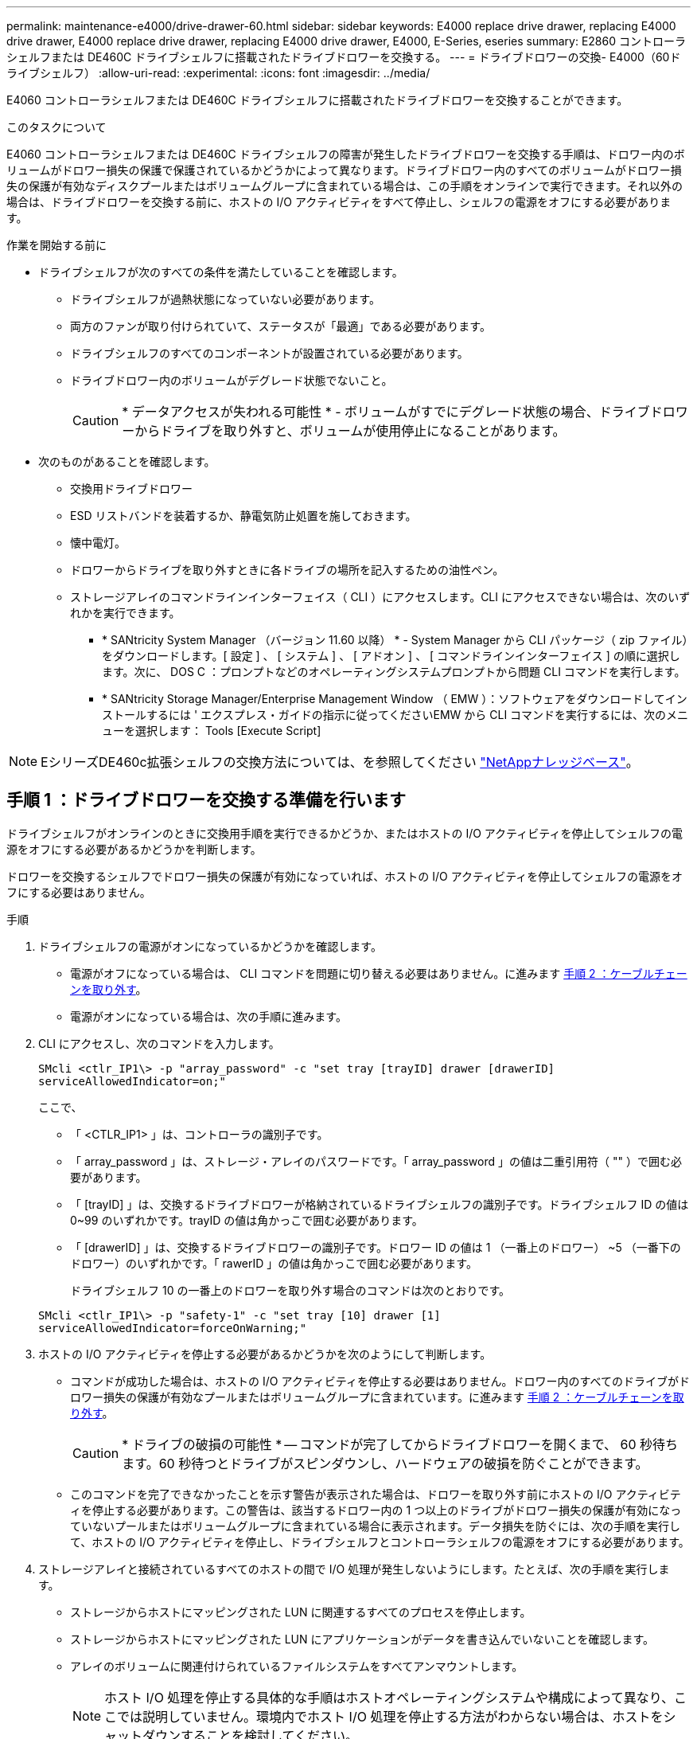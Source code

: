 ---
permalink: maintenance-e4000/drive-drawer-60.html 
sidebar: sidebar 
keywords: E4000 replace drive drawer, replacing E4000 drive drawer, E4000 replace drive drawer, replacing E4000 drive drawer, E4000, E-Series, eseries 
summary: E2860 コントローラシェルフまたは DE460C ドライブシェルフに搭載されたドライブドロワーを交換する。 
---
= ドライブドロワーの交換- E4000（60ドライブシェルフ）
:allow-uri-read: 
:experimental: 
:icons: font
:imagesdir: ../media/


[role="lead"]
E4060 コントローラシェルフまたは DE460C ドライブシェルフに搭載されたドライブドロワーを交換することができます。

.このタスクについて
E4060 コントローラシェルフまたは DE460C ドライブシェルフの障害が発生したドライブドロワーを交換する手順は、ドロワー内のボリュームがドロワー損失の保護で保護されているかどうかによって異なります。ドライブドロワー内のすべてのボリュームがドロワー損失の保護が有効なディスクプールまたはボリュームグループに含まれている場合は、この手順をオンラインで実行できます。それ以外の場合は、ドライブドロワーを交換する前に、ホストの I/O アクティビティをすべて停止し、シェルフの電源をオフにする必要があります。

.作業を開始する前に
* ドライブシェルフが次のすべての条件を満たしていることを確認します。
+
** ドライブシェルフが過熱状態になっていない必要があります。
** 両方のファンが取り付けられていて、ステータスが「最適」である必要があります。
** ドライブシェルフのすべてのコンポーネントが設置されている必要があります。
** ドライブドロワー内のボリュームがデグレード状態でないこと。
+

CAUTION: * データアクセスが失われる可能性 * - ボリュームがすでにデグレード状態の場合、ドライブドロワーからドライブを取り外すと、ボリュームが使用停止になることがあります。



* 次のものがあることを確認します。
+
** 交換用ドライブドロワー
** ESD リストバンドを装着するか、静電気防止処置を施しておきます。
** 懐中電灯。
** ドロワーからドライブを取り外すときに各ドライブの場所を記入するための油性ペン。
** ストレージアレイのコマンドラインインターフェイス（ CLI ）にアクセスします。CLI にアクセスできない場合は、次のいずれかを実行できます。
+
*** * SANtricity System Manager （バージョン 11.60 以降） * - System Manager から CLI パッケージ（ zip ファイル）をダウンロードします。[ 設定 ] 、 [ システム ] 、 [ アドオン ] 、 [ コマンドラインインターフェイス ] の順に選択します。次に、 DOS C ：プロンプトなどのオペレーティングシステムプロンプトから問題 CLI コマンドを実行します。
*** * SANtricity Storage Manager/Enterprise Management Window （ EMW ）：ソフトウェアをダウンロードしてインストールするには ' エクスプレス・ガイドの指示に従ってくださいEMW から CLI コマンドを実行するには、次のメニューを選択します： Tools [Execute Script]







NOTE: EシリーズDE460c拡張シェルフの交換方法については、を参照してください https://kb.netapp.com/on-prem/E-Series/Hardware-KBs/How_to_replace_an_E_Series_DE460c_controller_expansion_shelf["NetAppナレッジベース"^]。



== 手順 1 ：ドライブドロワーを交換する準備を行います

ドライブシェルフがオンラインのときに交換用手順を実行できるかどうか、またはホストの I/O アクティビティを停止してシェルフの電源をオフにする必要があるかどうかを判断します。

ドロワーを交換するシェルフでドロワー損失の保護が有効になっていれば、ホストの I/O アクティビティを停止してシェルフの電源をオフにする必要はありません。

.手順
. ドライブシェルフの電源がオンになっているかどうかを確認します。
+
** 電源がオフになっている場合は、 CLI コマンドを問題に切り替える必要はありません。に進みます <<手順 2 ：ケーブルチェーンを取り外す>>。
** 電源がオンになっている場合は、次の手順に進みます。


. CLI にアクセスし、次のコマンドを入力します。
+
[listing]
----
SMcli <ctlr_IP1\> -p "array_password" -c "set tray [trayID] drawer [drawerID]
serviceAllowedIndicator=on;"
----
+
ここで、

+
** 「 <CTLR_IP1> 」は、コントローラの識別子です。
** 「 array_password 」は、ストレージ・アレイのパスワードです。「 array_password 」の値は二重引用符（ "" ）で囲む必要があります。
** 「 [trayID] 」は、交換するドライブドロワーが格納されているドライブシェルフの識別子です。ドライブシェルフ ID の値は 0~99 のいずれかです。trayID の値は角かっこで囲む必要があります。
** 「 [drawerID] 」は、交換するドライブドロワーの識別子です。ドロワー ID の値は 1 （一番上のドロワー） ~5 （一番下のドロワー）のいずれかです。「 rawerID 」の値は角かっこで囲む必要があります。
+
ドライブシェルフ 10 の一番上のドロワーを取り外す場合のコマンドは次のとおりです。



+
[listing]
----
SMcli <ctlr_IP1\> -p "safety-1" -c "set tray [10] drawer [1]
serviceAllowedIndicator=forceOnWarning;"
----
. ホストの I/O アクティビティを停止する必要があるかどうかを次のようにして判断します。
+
** コマンドが成功した場合は、ホストの I/O アクティビティを停止する必要はありません。ドロワー内のすべてのドライブがドロワー損失の保護が有効なプールまたはボリュームグループに含まれています。に進みます <<手順 2 ：ケーブルチェーンを取り外す>>。
+

CAUTION: * ドライブの破損の可能性 * -- コマンドが完了してからドライブドロワーを開くまで、 60 秒待ちます。60 秒待つとドライブがスピンダウンし、ハードウェアの破損を防ぐことができます。

** このコマンドを完了できなかったことを示す警告が表示された場合は、ドロワーを取り外す前にホストの I/O アクティビティを停止する必要があります。この警告は、該当するドロワー内の 1 つ以上のドライブがドロワー損失の保護が有効になっていないプールまたはボリュームグループに含まれている場合に表示されます。データ損失を防ぐには、次の手順を実行して、ホストの I/O アクティビティを停止し、ドライブシェルフとコントローラシェルフの電源をオフにする必要があります。


. ストレージアレイと接続されているすべてのホストの間で I/O 処理が発生しないようにします。たとえば、次の手順を実行します。
+
** ストレージからホストにマッピングされた LUN に関連するすべてのプロセスを停止します。
** ストレージからホストにマッピングされた LUN にアプリケーションがデータを書き込んでいないことを確認します。
** アレイのボリュームに関連付けられているファイルシステムをすべてアンマウントします。
+

NOTE: ホスト I/O 処理を停止する具体的な手順はホストオペレーティングシステムや構成によって異なり、ここでは説明していません。環境内でホスト I/O 処理を停止する方法がわからない場合は、ホストをシャットダウンすることを検討してください。



. ストレージアレイでミラー関係が確立されている場合は、セカンダリストレージアレイのすべてのホスト I/O 処理を停止します。
+

CAUTION: * データ損失の可能性 * - I/O 処理の実行中にこの手順を続行すると、ストレージアレイにアクセスできないため、ホストアプリケーションがデータを失う可能性があります。

. キャッシュメモリ内のデータがドライブに書き込まれるまで待ちます。
+
キャッシュされたデータをドライブに書き込む必要がある場合は、各コントローラの背面にある緑のキャッシュアクティブ LED が点灯します。この LED が消灯するまで待つ必要があります。

. SANtricity システムマネージャのホームページで、「 * 進行中の操作を表示」を選択します。
. すべての処理が完了するまで待ってから、次の手順に進みます。
. 次のいずれかの手順に従って、シェルフの電源をオフにします。
+
** _ シェルフ * のドロワーを * ドロワー損失の保護で交換する場合 _ ：シェルフの電源をオフにする必要はありません。ドライブドロワーをオンラインにした状態で手順の交換を実行できます。これは、 Set Drawer Service Action Allowed Indicator CLI コマンドが正常に完了したためです。
** _ コントローラ * シェルフ内のドロワーを交換する際に * ドロワー損失の保護が有効でない場合 _ ：
+
... コントローラシェルフの両方の電源スイッチをオフにします。
... コントローラシェルフのすべての LED が消灯するまで待ちます。


** _ 拡張ドライブシェルフ * でドロワーを交換する場合 * ドロワー損失の保護なし _ ：
+
... コントローラシェルフの両方の電源スイッチをオフにします。
... コントローラシェルフのすべての LED が消灯するまで待ちます。
... ドライブシェルフの両方の電源スイッチをオフにします。
... ドライブのアクティビティが停止するまで 2 分待ちます。








== 手順 2 ：ケーブルチェーンを取り外す

障害が発生したドライブドロワーを取り外して交換できるように、両方のケーブルチェーンを取り外します。

.このタスクについて
各ドライブドロワーに左右 2 つのケーブルチェーンがあります。ドロワーは左右のケーブルチェーンでスライドして出し入れできます。

ケーブルチェーンの金属製の両端をエンクロージャ内部の対応する水平ガイドレールと垂直ガイドレールに沿って次のようにスライドします。

* 左右の垂直ガイドレールを使用して、ケーブルチェーンをエンクロージャのミッドプレーンに接続します。
* 左右の水平ガイドレールを使用して、ケーブルチェーンを個々のドロワーに接続します。



CAUTION: * ハードウェアの破損の可能性 * -- ドライブトレイの電源が入っている場合は ' ケーブルチェーンの両端が取り外されるまで電源が入ったままになります機器のショートを防ぐために、ケーブルチェーンのもう一方の端がまだ接続されているときは、取り外したケーブルチェーンのコネクタが金属製のシャーシに触れないようにしてください。

.手順
. ドライブシェルフとコントローラシェルフの I/O アクティビティがなくなり、電源がオフになっていること、または「 S et Drawer Attention Indicator 」 CLI コマンドを発行したことを確認します。
. ドライブシェルフの背面から、右側のファンキャニスターを取り外します。
+
.. オレンジのタブを押してファンキャニスターのハンドルを外します。
+
次の図は、ファンキャニスターのハンドルを伸ばして左側のオレンジのタブから外した状態を示しています。

+
image::../media/28_dwg_e2860_de460c_fan_canister_handle_with_callout_maint-e2800.gif[ファンキャニスターのハンドル]

+
* （ 1 ） * _ ファンキャニスターハンドル _

.. ハンドルを使用してファンキャニスターをドライブトレイから引き出し、脇に置きます。
.. トレイの電源がオンになっている場合は、左側のファンの速度が最大まで上がっていることを確認します。
+

CAUTION: * 過熱による機器の破損の可能性 * -- トレイの電源が入っている場合は、両方のファンを同時に取り外さないでください。そうしないと、機器が過熱状態になる可能性があり



. 取り外すケーブルチェーンを特定します。
+
** 電源がオンになっている場合は、ドロワー前面の黄色の警告 LED が点灯して、取り外す必要があるケーブルチェーンが示されます。
** 電源がオフになっている場合は、 5 つのうちのどのケーブルチェーンを取り外すかを手動で確認する必要があります。次の図は、ファンキャニスターを取り外したドライブシェルフの右側を示しています。ファンキャニスターを取り外してあるので、 5 つのケーブルチェーンと各ドロワーの垂直コネクタおよび水平コネクタを確認できます。
+
一番上のケーブルチェーンがドライブドロワー 1 に接続され、一番下のケーブルチェーンがドライブドロワー 5 に接続されています。ドライブドロワー 1 を例に説明します。

+
image::../media/trafford_cable_rail_1_maint-e2800.gif[ドライブドロワーのケーブルチェーンとコネクタ]

+
* （ 1 ） * _ ケーブルチェーン _

+
* （ 2 ） * _ 垂直コネクタ（ミッドプレーンに接続） _

+
* （ 3 ） * _ 水平コネクタ（引き出しに接続） _



. 簡単にアクセスできるように、右側のケーブルチェーンを指で左に動かします。
. 右側のケーブルチェーンのいずれかを、対応する垂直ガイドレールから外します。
+
.. 懐中電灯で内部を照らし、エンクロージャの垂直ガイドレールに接続されているケーブルチェーン先端のオレンジのリングの位置を確認します。
+
image::../media/trafford_cable_rail_3_maint-e2800.gif[ドライブドロワーの垂直レールとケーブルチェーンのオレンジのリング]

+
* （ 1 ） * 垂直ガイドレールのオレンジリング _

+
* （ 2 ） * _ ケーブルチェーン、一部取り外し _

.. ケーブルチェーンのラッチを外すには、オレンジのリングに指をかけ、システムの中央に向かって押します。
.. ケーブルチェーンを取り外すには、指を 2.5cm ほど慎重に手前に引きます。ケーブルチェーンのコネクタは垂直ガイドレールから外さずに残しておきます（ドライブトレイの電源がオンになっている場合は、ケーブルチェーンのコネクタが金属製のシャーシに触れないようにしてください）。


. ケーブルチェーンのもう一方の端を外します。
+
.. 懐中電灯で内部を照らし、エンクロージャの水平ガイドレールに取り付けられているケーブルチェーン先端のオレンジのリングの位置を確認します。
+
次の図は、右側の水平コネクタとケーブルチェーンを外し、左側を途中まで引き出した状態を示しています。

+
image::../media/trafford_cable_rail_2_maint-e2800.gif[水平レール用のオレンジのリングとドライブドロワー用のケーブルチェーン]

+
* （ 1 ） * _ 水平ガイドレールのオレンジリング _

+
* （ 2 ） * _ ケーブルチェーン、一部取り外し _

.. ケーブルチェーンのラッチを外すには、オレンジのリングに指をかけ、そっと下に押します。
+
この図では、水平ガイドレールのオレンジのリング（図の項目 1 ）を下に押して、ケーブルチェーンの残りの部分をエンクロージャから引き出せる状態になっています。

.. 指を手前に引いてケーブルチェーンを抜きます。


. ケーブルチェーン全体をドライブシェルフから慎重に引き出します。
. 右側のファンキャニスターを元に戻します。
+
.. ファンキャニスターをスライドしてシェルフに最後まで押し込みます。
.. ファンキャニスターのハンドルをオレンジのタブに固定されるまで動かします。
.. ドライブシェルフに電力が供給されている場合は、ファンの背面にある黄色の警告 LED が消灯しており、ファンの背面からの通気が確保されていることを確認します。
+
ファンを再度取り付けてから両方のファンが適正な速度に落ち着くまで、 1 分程度は LED が点灯したままになることがあります。

+
電源がオフになっている場合は、ファンは動作せず、 LED も点灯しません。



. ドライブシェルフの背面から、左側のファンキャニスターを取り外します。
. ドライブシェルフに電力が供給されている場合は、右側のファンの速度が最大まで上がっていることを確認します。
+

CAUTION: * 過熱による機器の破損の可能性 * -- シェルフの電源が入っている場合、同時に両方のファンを取り外さないでください。そうしないと、機器が過熱状態になる可能性があり

. 左側のケーブルチェーンを対応する垂直ガイドレールから外します。
+
.. 懐中電灯で内部を照らし、垂直ガイドレールに取り付けられているケーブルチェーン先端のオレンジのリングの位置を確認します。
.. ケーブルチェーンのラッチを外すには、オレンジのリングに指をかけます。
.. ケーブルチェーンを取り外すには、 2.5cm ほど手前に引きます。ケーブルチェーンのコネクタは垂直ガイドレールから外さずに残しておきます
+

CAUTION: * ハードウェアの破損の可能性 * -- ドライブトレイの電源が入っている場合は ' ケーブルチェーンの両端が取り外されるまで電源が入ったままになります機器のショートを防ぐために、ケーブルチェーンのもう一方の端がまだ接続されているときは、取り外したケーブルチェーンのコネクタが金属製のシャーシに触れないようにしてください。



. 左のケーブルチェーンを水平ガイドレールから外し、ケーブルチェーン全体をドライブシェルフから引き出します。
+
この手順の電源をオンにした状態で最後のケーブルチェーンのコネクタを外すと、黄色の警告 LED など、すべての LED が消灯します。

. 左側のファンキャニスターを元に戻します。ドライブシェルフに電力が供給されている場合は、ファンの背面にある黄色の LED が消灯しており、ファンの背面からの通気が確保されていることを確認します。
+
ファンを再度取り付けてから両方のファンが適正な速度に落ち着くまで、 1 分程度は LED が点灯したままになることがあります。





== 手順 3 ：障害が発生したドライブドロワーを取り外す

新しいドライブドロワーに交換するために、障害が発生したドライブドロワーを取り外します。


CAUTION: * データアクセスが失われる可能性 * -- 磁場によってドライブに保存されているすべてのデータが破損したり、原因がドライブの回路に故障し、修理不可能となる場合があります。データアクセスの喪失やドライブの破損を防ぐために、ドライブは磁気デバイスに近づけないでください。

.手順
. 次の点を確認してください。
+
** 左右のケーブルチェーンが外れている。
** 左右のファンキャニスターは交換します。


. ドライブシェルフの前面からベゼルを取り外します。
. 両方のレバーを引いてドライブドロワーを外します。
. 伸ばしたレバーを使用して、ドライブドロワーを停止するところまで慎重に引き出します。ドライブドロワーをドライブシェルフから完全には取り外さないでください。
. ボリュームがすでに作成されて割り当てられている場合は、各ドライブの場所を油性ペンで記入します。たとえば、次の図のように、各ドライブの上に適切なスロット番号を書いておきます。
+
image::../media/dwg_trafford_drawer_with_hdds_callouts_maint-e2800.gif[ドライブのスロット番号]

+

CAUTION: ** データアクセスが失われる可能性 ** -- 各ドライブを取り外す前に、その場所を記録しておいてください。

. ドライブをドライブドロワーから取り外します。
+
.. 各ドライブの前面中央にあるオレンジのリリースラッチをそっと引いて戻します。
.. ドライブのハンドルを垂直な位置まで持ち上げます。
.. ハンドルをつかんでドライブドロワーからドライブを持ち上げます。
+
image::../media/92_dwg_de6600_install_or_remove_drive_maint-e2800.gif[カムハンドルを使用してドライブをドロワーから持ち上げます。]

.. ドライブを磁気デバイスとは別の、静電気防止処置を施した平らな場所に置きます。


. ドライブドロワーを取り外します。
+
.. ドライブドロワーの両側にあるプラスチック製のリリースレバーの位置を確認します。
+
image::../media/92_pht_de6600_drive_drawer_release_lever_maint-e2800.gif[レバーを放してドロワーを取り外します。]

+
* （ 1 ） * _ ドライブドロワーリリースレバー _

.. ラッチを手前に引いて両方のリリースレバーを外します。
.. 両方のリリースレバーを押さえながら、ドライブドロワーを手前に引き出します。
.. ドライブドロワーをドライブシェルフから取り外します。






== 手順 4 ：新しいドライブドロワーを取り付ける

障害が発生したドライブドロワーの代わりに、新しいドライブドロワーを取り付けます。

.手順
. ドライブシェルフの前面から、空いているドロワースロットを懐中電灯で照らし、そのスロットのロックつまみの位置を確認します。
+
ロックつまみは、一度に複数のドライブドロワーを開くことを防ぐための安全装置です。

+
image::../media/92_pht_de6600_lock_out_tumbler_detail_maint-e2800.gif[ロックつまみとドロワーガイド]

+
* （ 1 ） * _ ロックつまみ _

+
* （ 2 ） * _ 引き出しガイド _

. 交換用ドライブドロワーを空きスロットの前面のやや右寄りの位置に合わせます。
+
ドロワーをやや右寄りの位置に合わせると、ロックつまみとドロワーガイドの位置が正しく揃います。

. ドライブドロワーをスロットにスライドし、ドロワーガイドがロックつまみの下に滑り込むように押します。
+

CAUTION: * 機器の破損のリスク * - ドロワーガイドをロックつまみの下に滑り込ませないと破損することがあります。

. ラッチが固定されるまで、ドライブドロワーを慎重に押し込みます。
+
ドロワーを押して閉じる際、最初は多少の抵抗がかかりますが、ある程度までは正常な状態です。

+

CAUTION: * 機器の破損のリスク * - ドライブドロワーが引っかかりそうな場合は、押して停止してください。ドロワーの前面にあるリリースレバーを使ってドロワーを引き出します。そのあと、ドロワーをスロットに再度挿入し、つまみの位置がレールの上になるようにレールの位置を正しく揃えます。





== 手順 5 ：ケーブルチェーンを取り付ける

ドライブドロワーにドライブを安全に取り付けられるように、ケーブルチェーンを取り付けます。

.このタスクについて
ケーブルチェーンを取り付けるときは、ケーブルチェーンを取り外したときと逆の順序で作業します。チェーンの水平コネクタをエンクロージャの水平ガイドレールに挿入してから、チェーンの垂直コネクタをエンクロージャの垂直ガイドレールに挿入する必要があります。

.手順
. 次の点を確認してください。
+
** 新しいドライブドロワーが取り付けられている。
** 「 LEFT 」および「 RIGHT 」というマークが付いた 2 つの交換用ケーブルチェーンを用意しておきます（ドライブドロワーの横の水平コネクタにあります）。


. ドライブシェルフの背面から、右側のファンキャニスターを取り外して脇に置きます。
. シェルフの電源がオンになっている場合は、左側のファンの速度が最大まで上がっていることを確認します。
+

CAUTION: * 過熱による機器の破損の可能性 * -- シェルフの電源が入っている場合、同時に両方のファンを取り外さないでください。そうしないと、機器が過熱状態になる可能性があり

. 右のケーブルチェーンを取り付けます。
+
.. 右のケーブルチェーンの水平コネクタと垂直コネクタ、およびエンクロージャ内部の対応する水平ガイドレールと垂直ガイドレールの位置を確認します。
.. ケーブルチェーンの両方のコネクタを対応するガイドレールに合わせます。
.. ケーブルチェーンの水平コネクタを水平ガイドレールに沿ってスライドし、動かなくなるところまで押し込みます。
+

CAUTION: * 機器の故障のリスク * -- コネクタをガイドレールに差し込んでください。コネクタがガイドレールの上に載った状態になっていると、システムの運用時に問題が発生する可能性があります。

+
次の図は、エンクロージャ内の 2 台目のドライブドロワー用の水平ガイドレールと垂直ガイドレールを示しています。

+
image::../media/2860_dwg_both_guide_rails_maint-e2800.gif[水平および垂直ガイドレール]

+
* （ 1 ） * _ 水平ガイドレール _

+
* （ 2 ） * _ 垂直ガイドレール _

.. 右のケーブルチェーンの垂直コネクタを垂直ガイドレールに沿ってスライドします。
.. ケーブルチェーンの両端を再接続したあと、ケーブルチェーンを軽く引っ張って、両方のコネクタが固定されていることを確認します。
+

CAUTION: * 機器の故障のリスク * -- コネクタが固定されていないと、ドロワーの動作中にケーブルチェーンが緩む可能性があります。



. 右側のファンキャニスターを再度取り付けます。ドライブシェルフに電力が供給されている場合は、ファンの背面にある黄色の LED が消灯し、背面からの通気が確保されたことを確認します。
+
ファンを再度取り付けてから適正な速度に落ち着くまで、 1 分程度は LED が点灯したままになることがあります。

. ドライブシェルフの背面から、シェルフの左側にあるファンキャニスターを取り外します。
. シェルフの電源がオンになっている場合は、右側のファンの速度が最大まで上がっていることを確認します。
+

CAUTION: * 過熱による機器の破損の可能性 * -- シェルフの電源が入っている場合、同時に両方のファンを取り外さないでください。そうしないと、機器が過熱状態になる可能性があり

. 左のケーブルチェーンを再度取り付けます。
+
.. ケーブルチェーンの水平コネクタと垂直コネクタ、およびエンクロージャ内部の対応する水平ガイドレールと垂直ガイドレールの位置を確認します。
.. ケーブルチェーンの両方のコネクタを対応するガイドレールに合わせます。
.. ケーブルチェーンの水平コネクタを水平ガイドレールに沿ってスライドし、動かなくなるところまで押し込みます。
+

CAUTION: * 機器の故障のリスク * -- コネクタをガイドレール内にスライドさせてください。コネクタがガイドレールの上に載った状態になっていると、システムの運用時に問題が発生する可能性があります。

.. 左のケーブルチェーンの垂直コネクタを垂直ガイドレールに沿ってスライドします。
.. ケーブルチェーンの両端を再接続したら、ケーブルチェーンを軽く引っ張って、両方のコネクタが固定されていることを確認します。
+

CAUTION: * 機器の故障のリスク * -- コネクタが固定されていないと、ドロワーの動作中にケーブルチェーンが緩む可能性があります。



. 左側のファンキャニスターを再度取り付けます。ドライブシェルフに電力が供給されている場合は、ファンの背面にある黄色の LED が消灯し、背面からの通気が確保されたことを確認します。
+
ファンを再度取り付けてから両方のファンが適正な速度に落ち着くまで、 1 分程度は LED が点灯したままになることがあります。





== 手順 6 ：ドライブドロワーの交換後の処理

ドライブを再度取り付け、前面ベゼルを正しい順序で取り付けます。


CAUTION: * データアクセスが失われる可能性 * -- 各ドライブをドライブドロワー内の元の場所に取り付ける必要があります。

.手順
. 次の点を確認してください。
+
** 各ドライブを取り付ける場所を確認しておきます。
** ドライブドロワーを交換しておきます。
** 新しいドロワーのケーブルを取り付けておきます。


. ドライブをドライブドロワーに再度取り付けます。
+
.. ドライブドロワーの前面にある両方のレバーを引いてドロワーを外します。
.. 伸ばしたレバーを使用して、ドライブドロワーを停止するところまで慎重に引き出します。ドライブドロワーをドライブシェルフから完全には取り外さないでください。
.. ドライブを取り外したときのメモを使用して、各スロットに取り付けるドライブを確認します。
+
image::../media/dwg_trafford_drawer_with_hdds_callouts_maint-e2800.gif[ドライブのスロット番号]

.. ドライブのハンドルを垂直な位置まで持ち上げます。
.. ドライブの両側にある 2 つの突起ボタンをドロワーのくぼみに合わせます。
+
次の図は、ドライブの右側の突起ボタンの位置を示したものです。

+
image::../media/28_dwg_e2860_de460c_drive_cru_maint-e2800.gif[ドライブキャリアの突起ボタンがドライブドロワーのドライブチャネルと一致している必要があります。]

+
* （ 1 ） * _ ドライブの右側の突起ボタン _

.. ドライブを真上から下ろしてベイに最後まで押し込み、ドライブが完全に固定されるまでドライブのハンドルを下に回転させます。
+
image::../media/92_dwg_de6600_install_or_remove_drive_maint-e2800.gif[ハンドルを使ってドライブをドロワーに下ろします。]

.. 同じ手順を繰り返して、すべてのドライブを取り付けます。


. ドロワーを外側に押して両方のレバーを閉じ、スライドしてドライブシェルフに戻します。
+

CAUTION: * 機器の故障のリスク * -- 両方のレバーを押してドライブドロワーを完全に閉じてください。適切な通気を確保して過熱を防ぐために、ドライブドロワーを完全に閉じる必要があります。

. ドライブシェルフの前面にベゼルを取り付けます。
. 1 つ以上のシェルフの電源をオフにしている場合は、次のいずれかの手順に従って電源を再投入します。
+
** _ ドロワー損失の保護が有効でない * コントローラ * シェルフでドライブドロワーを交換した場合 _ ：
+
... コントローラシェルフの両方の電源スイッチをオンにします。
... 電源投入プロセスが完了するまで 10 分待ちます。両方のファンが稼働し、ファンの背面にある黄色の LED が消灯していることを確認します。


** _ ドロワー損失の保護が有効でない * 拡張ドライブシェルフでドライブドロワーを交換した場合 _ ：
+
... ドライブシェルフの両方の電源スイッチをオンにします。
... 両方のファンが稼働し、ファンの背面にある黄色の LED が消灯していることを確認します。
... 2 分待ってからコントローラシェルフの電源をオンにします。
... コントローラシェルフの両方の電源スイッチをオンにします。
... 電源投入プロセスが完了するまで 10 分待ちます。両方のファンが稼働し、ファンの背面にある黄色の LED が消灯していることを確認します。






.次の手順
これでドライブドロワーの交換は完了です。通常の運用を再開することができます。
